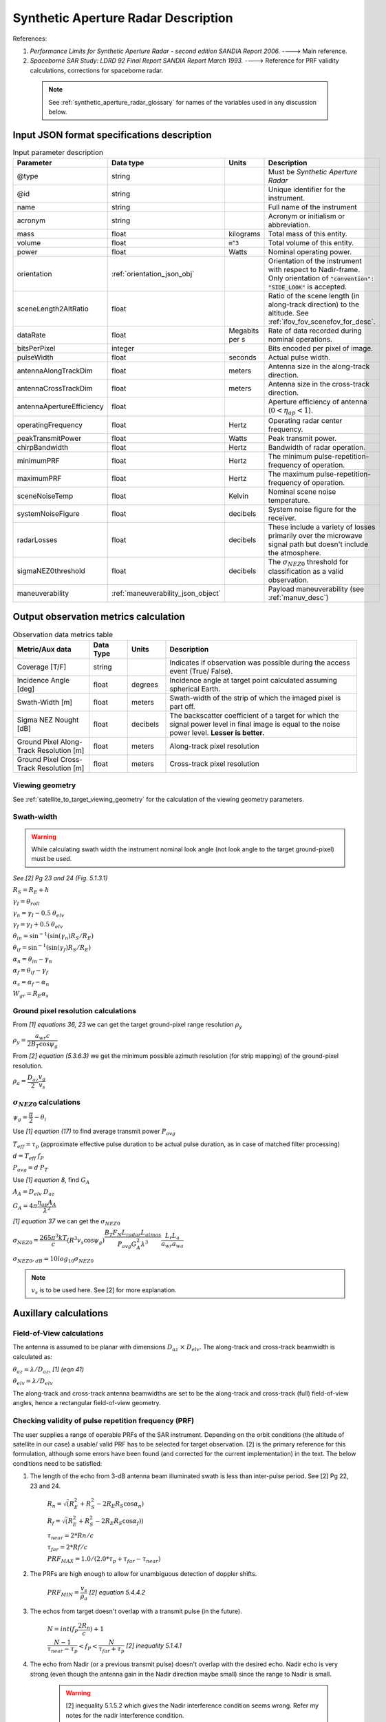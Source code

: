 Synthetic Aperture Radar Description
*************************************

References:

1. *Performance Limits for Synthetic Aperture Radar - second edition SANDIA Report 2006.* ----> Main reference.
2. *Spaceborne SAR Study: LDRD 92 Final Report SANDIA Report March 1993.* ----> Reference for PRF validity calculations, corrections for spaceborne radar.

 .. note:: See :ref:`synthetic_aperture_radar_glossary` for names of the variables used in any discussion below.


Input JSON format specifications description
===============================================

.. csv-table:: Input parameter description 
   :header: Parameter, Data type,Units,Description
   :widths: 10,10,8,40

   @type, string, ,Must be *Synthetic Aperture Radar*
   @id, string, , Unique identifier for the instrument.
   name, string, ,Full name of the instrument 
   acronym, string, ,Acronym or initialism or abbreviation.
   mass, float, kilograms,Total mass of this entity.
   volume, float, :code:`m^3`,Total volume of this entity.
   power, float, Watts, Nominal operating power.
   orientation, :ref:`orientation_json_obj`, ,Orientation of the instrument with respect to Nadir-frame. Only orientation of :code:`"convention": "SIDE_LOOK"` is accepted.
   sceneLength2AltRatio, float, , Ratio of the scene length (in along-track direction) to the altitude. See :ref:`ifov_fov_scenefov_for_desc`.
   dataRate, float, Megabits per s,Rate of data recorded during nominal operations.
   bitsPerPixel, integer, ,Bits encoded per pixel of image.
   pulseWidth, float, seconds, Actual pulse width.
   antennaAlongTrackDim, float, meters, Antenna size in the along-track direction.
   antennaCrossTrackDim, float, meters, Antenna size in the cross-track direction.
   antennaApertureEfficiency, float, ,Aperture efficiency of antenna (:math:`0 < \eta_{ap} < 1`).
   operatingFrequency, float, Hertz, Operating radar center frequency.
   peakTransmitPower, float, Watts, Peak transmit power.
   chirpBandwidth, float, Hertz, Bandwidth of radar operation.
   minimumPRF, float, Hertz, The minimum pulse-repetition-frequency of operation.
   maximumPRF, float,  Hertz, The maximum pulse-repetition-frequency of operation.
   sceneNoiseTemp, float, Kelvin, Nominal scene noise temperature.
   systemNoiseFigure, float, decibels, System noise figure for the receiver. 
   radarLosses, float, decibels, These include a variety of losses primarily over the microwave signal path but doesn't include the atmosphere.
   sigmaNEZ0threshold, float, decibels, The :math:`\sigma_{NEZ0}` threshold for classification as a valid observation.
   maneuverability, :ref:`maneuverability_json_object`, ,Payload maneuverability (see :ref:`manuv_desc`)                                                                                                                       

.. _synthetic_aperture_radar_calc:

Output observation metrics calculation
=========================================

.. csv-table:: Observation data metrics table
    :widths: 8,4,4,20
    :header: Metric/Aux data,Data Type,Units,Description
                                                                                                                                                                                                                                                                                                                                                          
    Coverage [T/F], string,, Indicates if observation was  possible during the access event  (True/ False).                                                                           
    Incidence Angle [deg], float, degrees, Incidence angle at target point calculated assuming spherical Earth.                                                                                                                       
    Swath-Width [m], float, meters, Swath-width of the strip of which  the imaged pixel is part off.                                                                                         
    Sigma NEZ Nought [dB], float, decibels, The backscatter coefficient of a  target for which the signal power level in final image is equal to the noise power level.  **Lesser is better.**       
    Ground Pixel Along-Track  Resolution [m], float, meters, Along-track pixel resolution                                                                                                                             
    Ground Pixel Cross-Track Resolution [m], float, meters, Cross-track pixel resolution    

Viewing geometry
-----------------

See :ref:`satellite_to_target_viewing_geometry` for the calculation of the viewing geometry parameters.

Swath-width
------------
.. warning:: While calculating swath width the instrument nominal look angle (not look angle to the target ground-pixel) 
             must be used.     

*See [2] Pg 23 and 24 (Fig. 5.1.3.1)*

:math:`R_S = R_E + h`

:math:`\gamma_I = \theta_{roll}`       

:math:`\gamma_n = \gamma_I - 0.5 \hspace{1mm} \theta_{elv}`

:math:`\gamma_f = \gamma_I  + 0.5 \hspace{1mm} \theta_{elv}`

:math:`\theta_{in} = \sin^{-1}(\sin(\gamma_n) R_S/R_E)`

:math:`\theta_{if} = \sin^{-1}(\sin(\gamma_f) R_S/R_E)`

:math:`\alpha_n = \theta_{in} - \gamma_n`

:math:`\alpha_f = \theta_{if} - \gamma_f`

:math:`\alpha_s = \alpha_f - \alpha_n`

:math:`W_{gr} = R_E \alpha_s`   

Ground pixel resolution calculations
-------------------------------------

From *[1] equations 36, 23* we can get the target ground-pixel range resolution :math:`\rho_y`

:math:`\rho_y = \dfrac{a_{wr} c}{2 B_T \cos\psi_g}`

From *[2] equation (5.3.6.3)* we get the minimum possible azimuth resolution (for strip mapping) of the ground-pixel resolution.

:math:`\rho_a = \dfrac{D_{az}}{2} \dfrac{v_g}{v_s}`

:math:`\sigma_{NEZ0}` calculations
-----------------------------------

:math:`\psi_g = \dfrac{\pi}{2} - \theta_i` 

Use *[1] equation (17)* to find average transmit power :math:`P_{avg}`

:math:`T_{eff} = \tau_p` (approximate effective pulse duration to be actual pulse duration, as in case of matched filter processing)

:math:`d = T_{eff} \hspace{1mm} f_P` 

:math:`P_{avg} = d \hspace{1mm} P_T`

Use *[1] equation 8*, find :math:`G_A`

:math:`A_A = D_{elv} \hspace{1mm} D_{az}`

:math:`G_A = 4 \pi \dfrac{\eta_{ap} A_A}{\lambda^2}`                

*[1] equation 37* we can get the :math:`\sigma_{NEZ0}`

:math:`\sigma_{NEZ0} = \dfrac{265 \pi^3 k T}{c} (R^3  v_s  \cos\psi_g) \dfrac{ B_T F_N L_{radar} L_{atmos}}{P_{avg} G_A^2 \lambda^3} \dfrac{L_r L_a}{a_{wr} a_{wa}}`

:math:`\sigma_{NEZ0},_{dB} = 10 log_{10}\sigma_{NEZ0}`

.. note:: :math:`v_s` is to be used here. See [2] for more explanation.

.. todo:: Write documentation about calculation of image-footprint velocity

Auxillary calculations
=========================================

Field-of-View calculations
---------------------------
The antenna is assumed to be planar with dimensions :math:`D_{az} \hspace{1mm} \times \hspace{1mm} D_{elv}`. The along-track and cross-track 
beamwidth is calculated as: 

:math:`\theta_{az} = \lambda / D_{az}`,     *[1] (eqn 41)*  

:math:`\theta_{elv} = \lambda / D_{elv}`

The along-track and cross-track antenna beamwidths are set to be the along-track and cross-track (full) field-of-view angles,
hence a rectangular field-of-view geometry.

Checking validity of pulse repetition frequency (PRF)
------------------------------------------------------
The user supplies a range of operable PRFs of the SAR instrument. Depending on the orbit conditions (the altitude of satellite
in our case) a usable/ valid PRF has to be selected for target observation. [2] is the primary reference for this formulation, although some errors have been found (and corrected for the current
implementation) in the text. 
The below conditions need to be satisfied:

1. The length of the echo from 3-dB antenna beam illuminated swath is less than inter-pulse period. See [2] Pg 22, 23 and 24.

    :math:`R_n = \sqrt(R_E^2 + R_S^2 - 2 R_E R_S \cos\alpha_n)` 

    :math:`R_f = \sqrt(R_E^2 + R_S^2 - 2 R_E R_S \cos\alpha_f))` 
            
    :math:`\tau_{near} = 2*Rn/c`

    :math:`\tau_{far} = 2*Rf/c` 

    :math:`PRF_{MAX} = 1.0/(2.0*\tau_p + \tau_{far} - \tau_{near})` 

2. The PRFs are high enough to allow for unambiguous detection of doppler shifts.

    :math:`PRF_{MIN} = \dfrac{v_s}{\rho_{a}}` *[2] equation 5.4.4.2*

3. The echos from target doesn't overlap with a transmit pulse (in the future).

    :math:`N = int(f_P \dfrac{2 R_n}{c}) + 1`

    :math:`\dfrac{N-1}{\tau_{near}-\tau_p} < f_P  < \dfrac{N}{\tau_{far} + \tau_p}` *[2] inequality 5.1.4.1*

4. The echo from Nadir (or a previous transmit pulse) doesn't overlap with the desired echo. Nadir echo is very strong
   (even though the antenna gain in the Nadir direction maybe small) since the range to Nadir is small.

    .. warning:: [2] inequality 5.1.5.2 which gives the Nadir interference condition seems wrong. 
                     Refer my notes for the nadir interference condition.             

    :math:`\tau_{nadir} = \dfrac{2 h}{c}`

    :math:`M = int(f_P \dfrac{2 R_f}{c}) + 1`

    :math:`1 <= m <= M`

    :math:`\dfrac{m}{\tau_{near} - \tau_p - \tau_{nadir}} < f_P` (or)
    :math:`f_P< \dfrac{m}{\tau_{far} + \tau_p - \tau_{nadir}}`     
     

Of all the available valid PRFs, the highest PRF is chosen since it improves the :math:`\sigma_{NEZ0}` observation data-metric.
The reason is that the average transmit power increases (since we keep the transmit pulse length constant), and hence the received 
image signal-to-noise-ratio increases.

.. _synthetic_aperture_radar_glossary:

Glossary
==========

.. note:: The same variable names as in the references are followed as much as possible. However it becomes difficult when merging the formulation in
          case of multiple references. 

* :math:`\mathbf{S}`: Position vector of the satellite in the Earth-Centered-Inertial frame (equatorial-plane)
* :math:`\mathbf{T}`: Position vector of the Target ground-point in the Earth-Centered-Inertial  (equatorial-plane)
* :math:`\mathbf{R}`: Range vector from satellite to target ground pixel
* :math:`\gamma`:  Look-angle to target ground pixel from satellite
* :math:`\theta_i`: Incidence angle at the target ground pixel
* :math:`R_E`: Nominal radius of Earth
* :math:`c`: speed of light
* :math:`h`: altitude of satellite
* :math:`D_{az}`: Dimension of antenna in along-track direction
* :math:`D_{elv}`: Dimension of antenna in cross-track direction
* :math:`\lambda`: Operating center wavelength of the radar
* :math:`\theta_{az}`: Beamwidth of antenna in along-track direction
* :math:`\theta_{elv}`: Beamwidth of antenna in cross-track direction
* :math:`\gamma_I`: Instrument look angle 
* :math:`\theta_{roll}`: Roll angle of the instrument, assuming the instrument is aligned to spacecraft body frame, which in turn is aligned to the *nadir-frame*
* :math:`\gamma_n`: Look angle to nearest part of swath
* :math:`\gamma_f`: Look angle to farthest part of swath
* :math:`\theta_{in}`: Incidence angle to nearest part of swath
* :math:`\theta_{if}`: Incidence angle to farthest part of swath
* :math:`\alpha_n`: Core angle of nearest part of swath
* :math:`\alpha_f`: Core angle of farthest part of swath
* :math:`W_{gr}`: Swath-width 
* :math:`\theta_{im}`: Incidence angle to middle of swath
* :math:`\gamma_m`: Look angle to middle of swath
* :math:`\rho_a`: Azimuth resolution
* :math:`\rho_y`: Ground (projected) cross-range resolution
* :math:`\psi_g`: Grazing angle to target ground pixel
* :math:`T_{eff}`: Effective pulse width 
* :math:`f_P`: pulse-repetition-frequency
* :math:`d`: Duty-cycle
* :math:`P_T`: Peak transmit power 
* :math:`P_{avg}`: Average transmit power
* :math:`A_A`: Area of antenna
* :math:`\eta_{ap}`: aperture efficiency of antenna
* :math:`G_A`: Gain of antenna
* :math:`v_s`: Velocity of satellite
* :math:`v_g`: Ground velocity of satellite footprint
* :math:`R_n`: Slant-range to near edge of swath
* :math:`R_f`: Slant-range to far edge of swath
* :math:`\tau_{near}`: Time of return of echo (from transmit time) from the near end of swath
* :math:`\tau_{far}`:  Time of return of echo (from transmit time) from the far end of swath
* :math:`PRF_{MAX}`: Maximum allowable PRF
* :math:`PRF_{MIN}`: Maximum allowable PRF
* :math:`N`: The number of transmit pulses after which echo from desired swath is received
* :math:`\tau_{nadir}`: Time of return of pulse from Nadir
* :math:`M`: Maximum number of transmit pulses after which echo from desired region completes